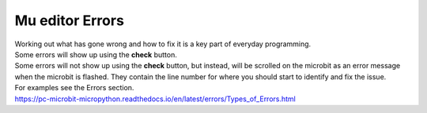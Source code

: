 ====================================================
Mu editor Errors
====================================================

| Working out what has gone wrong and how to fix it is a key part of everyday programming.
| Some errors will show up using the **check** button.
| Some errors will not show up using the **check** button, but instead, will be scrolled on the microbit as an error message when the microbit is flashed. They contain the line number for where you should start to identify and fix the issue.

| For examples see the Errors section.
| https://pc-microbit-micropython.readthedocs.io/en/latest/errors/Types_of_Errors.html
